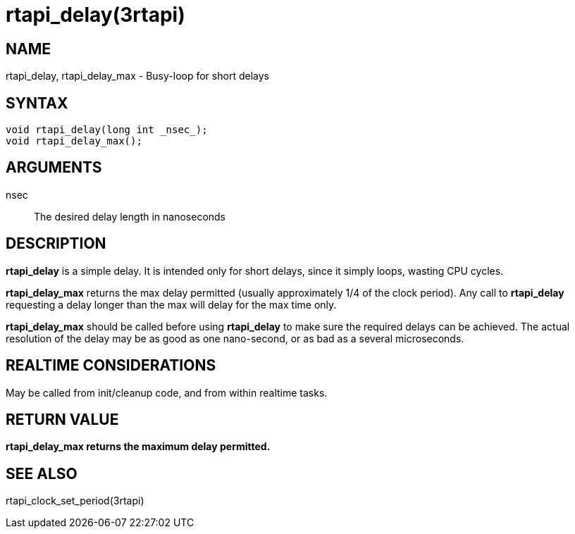 :manvolnum: 3

= rtapi_delay(3rtapi)

== NAME

rtapi_delay, rtapi_delay_max - Busy-loop for short delays

== SYNTAX

....
void rtapi_delay(long int _nsec_);
void rtapi_delay_max();
....

== ARGUMENTS

nsec::
  The desired delay length in nanoseconds

== DESCRIPTION

*rtapi_delay* is a simple delay. It is intended only for short delays,
since it simply loops, wasting CPU cycles.

*rtapi_delay_max* returns the max delay permitted (usually approximately
1/4 of the clock period). Any call to *rtapi_delay* requesting a delay
longer than the max will delay for the max time only.

*rtapi_delay_max* should be called before using *rtapi_delay* to make
sure the required delays can be achieved. The actual resolution of the
delay may be as good as one nano-second, or as bad as a several
microseconds.

== REALTIME CONSIDERATIONS

May be called from init/cleanup code, and from within realtime tasks.

== RETURN VALUE

*rtapi_delay_max returns the maximum delay permitted.*

== SEE ALSO

rtapi_clock_set_period(3rtapi)
